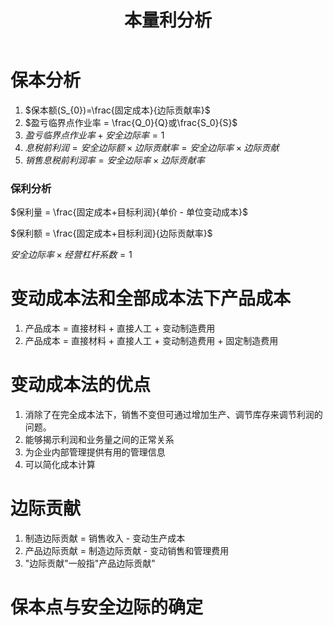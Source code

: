 :PROPERTIES:
:ID:       3552670d-a2ae-41c5-8fe8-fcab9e4c4867
:END:
#+title: 本量利分析
* 保本分析
1. $保本额(S_{0})=\frac{固定成本}{边际贡献率}$
2. $盈亏临界点作业率 = \frac{Q_0}{Q}或\frac{S_0}{S}$
3. $盈亏临界点作业率 + 安全边际率 = 1$
4. $息税前利润 = 安全边际额 \times 边际贡献率 = 安全边际率 \times 边际贡献$
5. $销售息税前利润率 = 安全边际率 \times 边际贡献率$
*** 保利分析
$保利量 = \frac{固定成本+目标利润}{单价 - 单位变动成本}$

$保利额 = \frac{固定成本+目标利润}{边际贡献率}$

$安全边际率\times 经营杠杆系数 =1$
* 变动成本法和全部成本法下产品成本
1. 产品成本 = 直接材料 + 直接人工 + 变动制造费用
2. 产品成本 = 直接材料 + 直接人工 + 变动制造费用 + 固定制造费用
* 变动成本法的优点
1. 消除了在完全成本法下，销售不变但可通过增加生产、调节库存来调节利润的问题。
2. 能够揭示利润和业务量之间的正常关系
3. 为企业内部管理提供有用的管理信息
4. 可以简化成本计算
* 边际贡献
1. 制造边际贡献 = 销售收入 - 变动生产成本
2. 产品边际贡献 = 制造边际贡献 - 变动销售和管理费用
3. "边际贡献"一般指"产品边际贡献"
* 保本点与安全边际的确定
